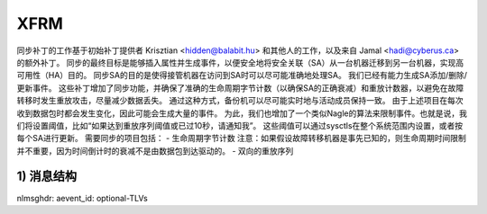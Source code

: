 .. SPDX-License-Identifier: GPL-2.0

====
XFRM
====

同步补丁的工作基于初始补丁提供者 Krisztian <hidden@balabit.hu> 和其他人的工作，以及来自 Jamal <hadi@cyberus.ca> 的额外补丁。
同步的最终目标是能够插入属性并生成事件，以便安全地将安全关联（SA）从一台机器迁移到另一台机器，实现高可用性（HA）目的。
同步SA的目的是使得接管机器在访问到SA时可以尽可能准确地处理SA。
我们已经有能力生成SA添加/删除/更新事件。
这些补丁增加了同步功能，并确保了准确的生命周期字节计数（以确保SA的正确衰减）和重放计数器，以避免在故障转移时发生重放攻击，尽量减少数据丢失。
通过这种方式，备份机可以尽可能实时地与活动成员保持一致。
由于上述项目在每次收到数据包时都会发生变化，因此可能会生成大量的事件。
为此，我们也增加了一个类似Nagle的算法来限制事件。也就是说，我们将设置阈值，比如“如果达到重放序列阈值或已过10秒，请通知我”。
这些阈值可以通过sysctls在整个系统范围内设置，或者按每个SA进行更新。
需要同步的项目包括：
- 生命周期字节计数
注意：如果假设故障转移机器是事先已知的，则生命周期时间限制并不重要，因为时间倒计时的衰减不是由数据包到达驱动的。
- 双向的重放序列

1) 消息结构
----------------------
nlmsghdr: aevent_id: optional-TLVs
